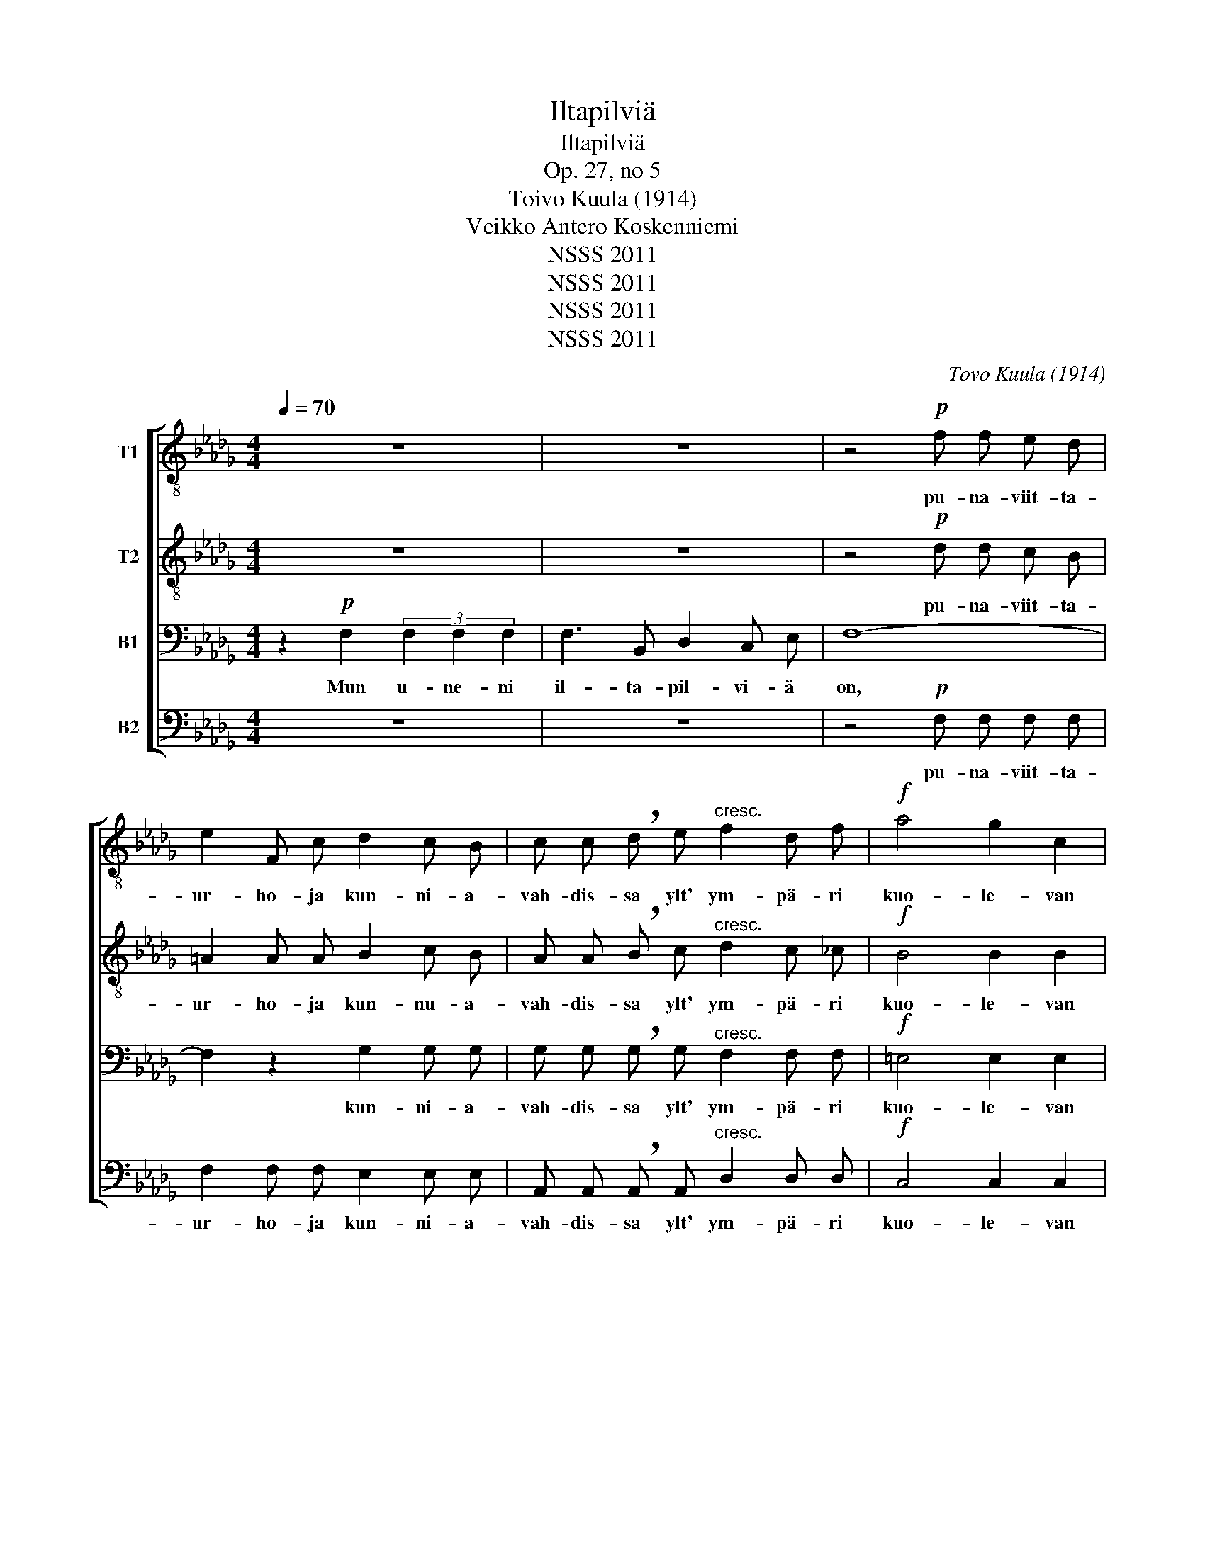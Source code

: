 X:1
T:Iltapilviä
T:Iltapilviä
T:Op. 27, no 5
T:Toivo Kuula (1914)
T:Veikko Antero Koskenniemi
T:NSSS 2011
T:NSSS 2011
T:NSSS 2011
T:NSSS 2011
C:Tovo Kuula (1914)
Z:Veikko Antero Koskenniemi
Z:NSSS 2011
%%score [ 1 2 3 4 ]
L:1/8
Q:1/4=70
M:4/4
K:Db
V:1 treble-8 nm="T1"
V:2 treble-8 nm="T2"
V:3 bass nm="B1"
V:4 bass nm="B2"
V:1
 z8 | z8 | z4!p! f f e d | e2 F c d2 c B | c c !breath!d e"^cresc." f2 d f |!f! a4 g2 c2 | %6
w: ||pu- na- viit- ta-|ur- ho- ja kun- ni- a-|vah- dis- sa ylt' ym- pä- ri|kuo- le- van|
"^dim." f6 f2 |!>(! f4!>)! !fermata!z2!p![Q:1/4=35]"^Grave" e e | d2 c d c2 B c | B3 =A A2 c c | %10
w: au- rin-|gon. Su- ru-|mars- sin, mun kai- puu- ni|soit- ta- man, su- ru-|
!<(! d2 c c!<)! !>!f2 d B | d3 c c2 d e | !>!f2 B2 d c c d | (!>!e B) B c d2 c B | %14
w: mars- sin, mun kai- puu- ni|soit- ta- man, su- ru-|mars- sin tah- dis- sa ne|li- e- hu- vat lip- pun- sa|
!>(! !>!=A4 A3 B | !>!B4!>)! z4 | z4!f! G B f2- | f e d2 c2 d e | %18
w: paa- rei- le|tuo.|E- lon ruh-|* ti- nas vii- mei- sen|
[M:6/4] f2 d f!<(! =g4!<)! f f e e |[M:4/4]!f! a6 e2 |"^cresc." (3g2 f2 e2 d2 e2 |!ff! [df]4 z4 | %22
w: lois- ton- sa mah- dis- sa y- li|mai- ten|ku- nin- gas- kat- seen|luo:|
 z!f! d e f z e f g | f3 e d4 | z =d e f z e f g | a3 d !breath!d2 e f |!ff! g2 f f e e z d | %27
w: Te u- net, te pil- vet|sam- mu- kaa,|te u- net, te pil- vet|sam- mu- kaa. Nyt on|laan- ne- het i- lot ja|
 f3 B B2"^accel." c2 | d c2 e f2 B2 |!fff! !>!b2"^molto tenuto" f f !>!_a !>!g !>!!breath!f !>!e | %30
w: tais- te- lot. Te|tu- let- te myö- hään,|kuo- le- man ra- ja- la. Yö|
"^a tempo" d2 c2 !>!f d2 B |"^poco a poco dim." d2 c2 c2 d e | f2 B2 d c2 d | c6!p! B2 | %34
w: nos- ta i- kuis- ta|val- tik- kaa, y- ö|nos- taa i- kuis- ta|val- tik-|
!>(! !fermata!=A4!>)! !fermata!z2 z!pp! F | B B z F G2 D2 |!>(! F3 B,!>)! B,4 |] %37
w: kaa. Jo|u- net, jo pil- vet|sam- mu- kaa!|
V:2
 z8 | z8 | z4!p! d d c B | =A2 A A B2 c B | A A !breath!B c"^cresc." d2 c _c |!f! B4 B2 B2 | %6
w: ||pu- na- viit- ta-|ur- ho- ja kun- nu- a-|vah- dis- sa ylt' ym- pä- ri|kuo- le- van|
"^dim." =A6 A2 |!>(! B4!>)! !fermata!z2!p! B B | =A2 A A F2 F F | G3 G G2 B B | %10
w: au- rin-|gon. Su- ru-|mars- sin, mun kai- puu- ni|soit- ta- man, su- ru-|
!<(! =A2 A A!<)! !>!B2 B F | =A3 A A2 A A | !>!B2 F2 =A A A A | (B B) B B B2 A G |!>(! !>!F4 F3 F | %15
w: mars- sin, mun kai- puu- ni|soit- ta- man, su- ru-|mars- sin tah- dis- sa ne|li- e- hu- vat lip- pun- sa|paa- rei- le|
 !>!G4!>)! z4 | z4!f! G B f2- | f e d2 c2 B c |[M:6/4] d2 A d!<(! d4!<)! d d d d | %19
w: tuo.|E- lon ruh-|* ti- nas vii- mei- sen|lois- ton- sa mah- dis- sa y- li|
[M:4/4]!f! c6 c2 |"^cresc." (3e2 d2 _c2 B2 B2 |!ff! [Ad]4 z4 | z!f! B c d z c c d | =A3 A B4 | %24
w: mai- ten|ku- nin- gas- kat- seen|luo:|Te u- net, te pil- vet|sam- mu- kaa,|
 z B c =d z c c c | c3 d !breath!d2 c d |!ff! B2 d c B B z B | c3 B =E2 B2 | B =A2 A B2 B2 | %29
w: te u- net, te pil- vet|sam- mu- kaa. Nyt on|laan- ne- het i- lot ja|tais- te- lot. Te|tu- let- te myö- hään,|
!fff! !>!=d2 d d !>!c !>!c !>!!breath!_d !>!e | d2 =A2 !>!B B2 F | %31
w: kuo- le- man ra- ja- la. Yö|nos- ta i- kuis- ta|
"^poco a poco dim." =A2 A2 A2 A A | B2 F2 =A A2 A | F6!p! F2 | %34
w: val- tik- kaa, y- ö|nos- taa i- kuis- ta|val- tik-|
!>(! !fermata!=E4!>)! !fermata!z2 z!pp! F | B B z F G2 D2 |!>(! F3 B,!>)! B,4 |] %37
w: kaa. Jo|u- net, jo pil- vet|sam- mu- kaa!|
V:3
 z2!p! F,2 (3F,2 F,2 F,2 | F,3 B,, D,2 C, E, | F,8- | F,2 z2 G,2 G, G, | %4
w: Mun u- ne- ni|il- ta- pil- vi- ä|on,|* kun- ni- a-|
 G, G, !breath!G, G,"^cresc." F,2 F, F, |!f! =E,4 E,2 E,2 |"^dim." _E,6 E,2 | %7
w: vah- dis- sa ylt' ym- pä- ri|kuo- le- van|au- rin-|
!>(! =D,4!>)! !fermata!z2!p! G, G, | E,2 E, E, D,2 D, D, | E,3 E, E,2 G, G, | %10
w: gon. Su- ru-|mars- sin, mun kai- puu- ni|soit- ta- man, su- ru-|
!<(! F,2 E, E,!<)! !>!D,2 F, D, | E,3 G, E,2 G, G, | !>!F,2 D,2 G, G, G, G, | %13
w: mars- sin, mun kai- puu- ni|soit- ta- man, su- ru-|mars- sin tah- dis- sa ne|
 (G, G,) G, G, F,2 E, D, |!>(! !>!C,4 C,3 B,, | !>!B,,4!>)! z4 |!f! G,, B,, F,3 E, D,2 | %17
w: li- e- hu- vat lip- pun- sa|paa- rei- le|tuo.|E- lon ruh- ti- nas|
 C,2 D, E, F,2 G, G, |[M:6/4] F,2 F, [B,,A,]!<(! [B,,=G,]4!<)! [E,A,] [E,A,] [E,G,] [E,G,] | %19
w: vii- mei- sen lois- ton- sa|lois- ton- sa mah- dis- sa y- li|
[M:4/4]!f! [E,A,]6 A,2 |"^cresc." (3[G,B,]2 [F,A,]2 [E,G,]2 [D,G,]2 [B,,G,]2 |!ff! [D,F,]4 z4 | %22
w: mai- ten|ku- nin- gas- kat- seen|luo:|
 z!f! B, B, B, z B, B, B, | G,3 G, F,4 | z B, B, B, z B, B, B, | __B,3 B, !breath!A,2 F, F, | %26
w: Te u- net, te pil- vet|sam- mu- kaa,|te u- net, te pil- vet|sam- mu- kaa. Nyt on|
!ff! E,2 B, A, G, G, z G, | F,3 F, C,2 =E,2 | F, F,2 F, F,2 D,2 | %29
w: laan- ne- het i- lot ja|tais- te- lot. Te|tu- let- te myö- hään,|
!fff! !>!F,2 A, A, !>!=A, !>!A, !>!!breath!B, !>!B, | F,2 F,2 !>!D, F,2 D, | %31
w: kuo- le- man ra- ja- la. Yö|nos- ta i- kuis- ta|
"^poco a poco dim." G,2 E,2 E,2 G, G, | F,2 D,2 G, G,2 E, | D,6!p! D,2 | %34
w: val- tik- kaa, y- ö|nos- taa i- kuis- ta|val- tik-|
!>(! !fermata!C,4!>)! !fermata!z2 z!pp! F, | B, B, z F, G,2 D,2 |!>(! F,3 B,,!>)! B,,4 |] %37
w: kaa. Jo|u- net, jo pil- vet|sam- mu- kaa!|
V:4
 z8 | z8 | z4!p! F, F, F, F, | F,2 F, F, E,2 E, E, | A,, A,, !breath!A,, A,,"^cresc." D,2 D, D, | %5
w: ||pu- na- viit- ta-|ur- ho- ja kun- ni- a-|vah- dis- sa ylt' ym- pä- ri|
!f! C,4 C,2 C,2 |"^dim." F,,4 _C,4 |!>(! B,,4!>)! !fermata!z2!p! C, C, | E,2 F,,2 F,2 F,,2 | %9
w: kuo- le- van|au- rin-|gon. Su- ru-|mars- sin, kai- puun|
 C,2 F,,2 F,,2 E, E, |!<(! E,2 F,,2!<)! !>!F,2 F,,2 | E,2 F,,2 F,,2 E, E, | %12
w: soit- ta- man, su- ru-|mars- sin, kai- puun|soit- ta- man, su- ru-|
 !>!D,2 F,,2 E, E, E, D, | (C,2 F,,2) B,,2 F,,2 |!>(! !>!F,,4 F,,3 F,, | E,,4!>)! z4 | %16
w: mars- sin tah- dis- sa ne|lip- * pun- sa|paa- rei- le|tuo.|
!f! G,, B,, F,3 E, D,2 | C,2 D, E, F,2 E, A,, |[M:6/4] D,2 C, B,,!<(! [E,,B,,]4!<)! E, E, E, E, | %19
w: E- lon ruh- ti- nas|vii- mei- sen lois- ton- sa|lois- ton- sa mah- dis- sa y- li|
[M:4/4]!f! [A,,E,]6 A,2 |"^cresc." (3E,2 D,2 _C,2 G,,2 [E,,B,,]2 |!ff! [D,,A,,]4 z2 F,2 | %22
w: mai- ten|ku- nin- gas- kat- seen|luo: Te|
 B, B, z F, G,3 D, | F, B,, B,,2 z2 F,2 | B, B,2 F, G,2 E, E, | A,3 E, F, D, !breath!C,!ff! B,, | %26
w: u- net, te pil- vi-|u- ro- hot, miss'|o- lit- te tais- ton ja|voi- man a- jal- la. Jo|
 E, E, z B,, C,2 A,,2 | D,3/2 G,,/ G,,4 z G,, | F,, F,, z C, D,2 F,2 |!fff! !>!_C3 A, E,2 z G, | %30
w: u- net, jo pil- vet|sam- mu- kaa jo|u- net, jo pil- vet|sam- mu- kaa, jo|
 F,3/2 D,/ F,,2 !>!D,3/2 B,,/ F,,2 |"^poco a poco dim." E,3/2 C,/ F,,2 G,3/2 E,/ F,,2 | %32
w: sam- mu- kaa, sam- mu- kaa,|sam- mu- kaa, sam- mu- kaa,|
 D,3/2 B,,/ F,,2 E,3/2 C,/ F,,2 | F,3/2 D,/ F,,2 F,,2!p! F,,2 | %34
w: sam- mu- kaa, sam- mu- kaa,|sam- mu- kaa pil- vet|
!>(! !fermata!G,,4!>)! !fermata!z2 z!pp! F,, | B,, B,, z F,, G,,2 D,,2 | %36
w: pois. Jo|u- net, jo pil- vet|
!>(! F,,3 [B,,,B,,]!>)! [B,,,B,,]4 |] %37
w: sam- mu- kaa!|

